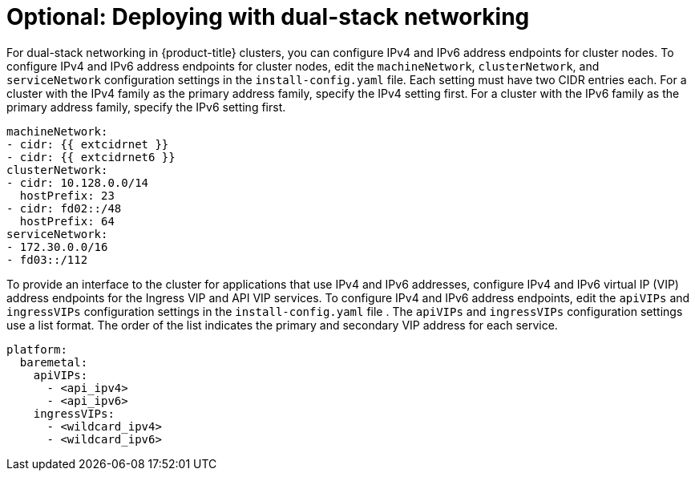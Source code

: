 // This is included in the following assemblies:
//
// ipi-install-configuration-files.adoc
// installing-vsphere-installer-provisioned-network-customizations.adoc
ifeval::["{context}" == "installing-vsphere-installer-provisioned-network-customizations"]
:vSphere:
endif::[]

ifeval::["{context}" == "installing-vsphere-installer-provisioned-network-customizations"]
:vsphere:
endif::[]

:_mod-docs-content-type: PROCEDURE
[id='modifying-install-config-for-dual-stack-network_{context}']
= Optional: Deploying with dual-stack networking

For dual-stack networking in {product-title} clusters, you can configure IPv4 and IPv6 address endpoints for cluster nodes. To configure IPv4 and IPv6 address endpoints for cluster nodes, edit the `machineNetwork`, `clusterNetwork`, and `serviceNetwork` configuration settings in the `install-config.yaml` file. Each setting must have two CIDR entries each. For a cluster with the IPv4 family as the primary address family, specify the IPv4 setting first. For a cluster with the IPv6 family as the primary address family, specify the IPv6 setting first.

[source,yaml]
----
machineNetwork:
- cidr: {{ extcidrnet }}
- cidr: {{ extcidrnet6 }}
clusterNetwork:
- cidr: 10.128.0.0/14
  hostPrefix: 23
- cidr: fd02::/48
  hostPrefix: 64
serviceNetwork:
- 172.30.0.0/16
- fd03::/112
----

To provide an interface to the cluster for applications that use IPv4 and IPv6 addresses, configure IPv4 and IPv6 virtual IP (VIP) address endpoints for the Ingress VIP and API VIP services. To configure IPv4 and IPv6 address endpoints, edit the `apiVIPs` and `ingressVIPs` configuration settings in the `install-config.yaml` file . The `apiVIPs` and `ingressVIPs` configuration settings use a list format. The order of the list indicates the primary and secondary VIP address for each service.

ifdef::vsphere[]
[source,yaml]
----
platform:
  vsphere:
    apiVIPs:
      - <api_ipv4>
      - <api_ipv6>
    ingressVIPs:
      - <wildcard_ipv4>
      - <wildcard_ipv6>
----
endif::[]

ifndef::vsphere[]
[source,yaml]
----
platform:
  baremetal:
    apiVIPs:
      - <api_ipv4>
      - <api_ipv6>
    ingressVIPs:
      - <wildcard_ipv4>
      - <wildcard_ipv6>
----
endif::[]

ifdef::vSphere[]
[IMPORTANT]
====
You can configure dual-stack networking on a single interface only.
====

[NOTE]
====
* In a vSphere cluster configured for dual-stack networking, the node custom resource object has only the IP address from the primary network listed in `Status.addresses` field.
* In the pod that uses the host networking with dual-stack connectivity, the `Status.podIP` and `Status.podIPs` fields contain only the IP address from the primary network.
====
endif::vSphere[]

ifeval::["{context}" == "installing-vsphere-installer-provisioned-network-customizations"]
:!vSphere:
endif::[]

ifeval::["{context}" == "installing-vsphere-installer-provisioned-network-customizations"]
:!vsphere:
endif::[]

